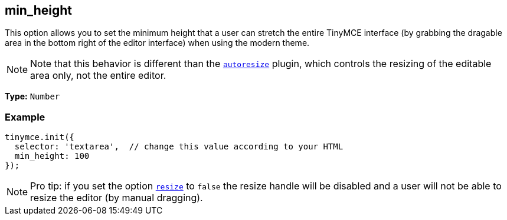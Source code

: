 [[min_height]]
== min_height

This option allows you to set the minimum height that a user can stretch the entire TinyMCE interface (by grabbing the dragable area in the bottom right of the editor interface) when using the modern theme.

[NOTE]
====
Note that this behavior is different than the xref:plugins/autoresize.adoc[`autoresize`] plugin, which controls the resizing of the editable area only, not the entire editor.
====

*Type:* `Number`

=== Example

[source,js]
----
tinymce.init({
  selector: 'textarea',  // change this value according to your HTML
  min_height: 100
});
----

[NOTE]
====
Pro tip: if you set the option <<resize,`resize`>> to `false` the resize handle will be disabled and a user will not be able to resize the editor (by manual dragging).
====
